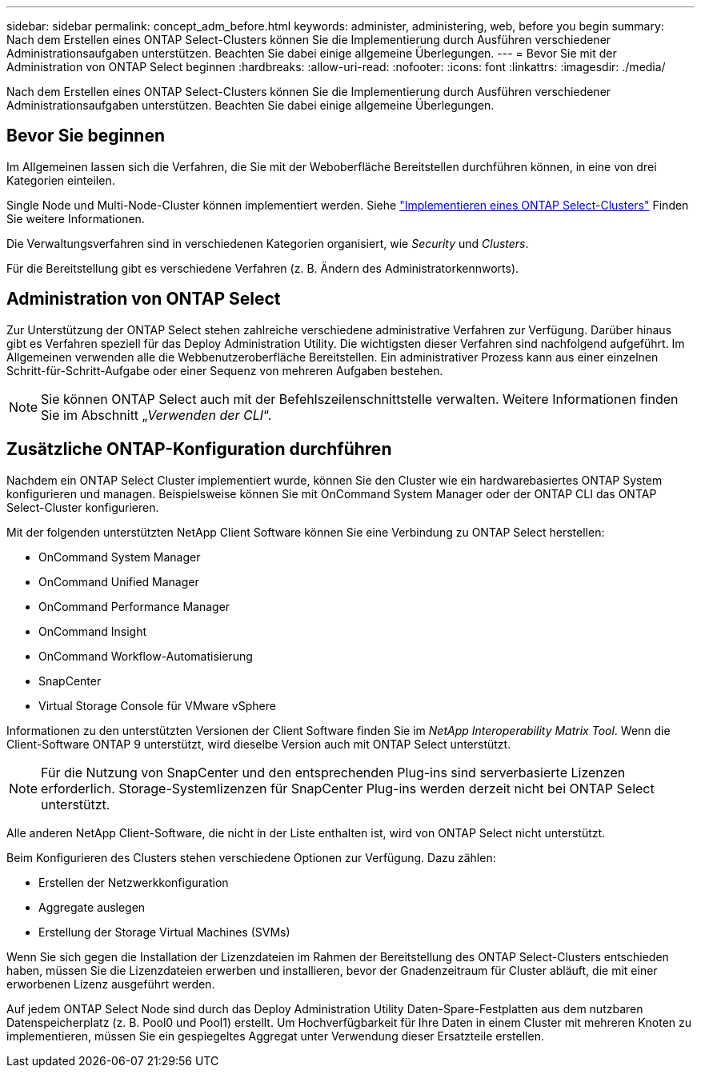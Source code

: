 ---
sidebar: sidebar 
permalink: concept_adm_before.html 
keywords: administer, administering, web, before you begin 
summary: Nach dem Erstellen eines ONTAP Select-Clusters können Sie die Implementierung durch Ausführen verschiedener Administrationsaufgaben unterstützen. Beachten Sie dabei einige allgemeine Überlegungen. 
---
= Bevor Sie mit der Administration von ONTAP Select beginnen
:hardbreaks:
:allow-uri-read: 
:nofooter: 
:icons: font
:linkattrs: 
:imagesdir: ./media/


[role="lead"]
Nach dem Erstellen eines ONTAP Select-Clusters können Sie die Implementierung durch Ausführen verschiedener Administrationsaufgaben unterstützen. Beachten Sie dabei einige allgemeine Überlegungen.



== Bevor Sie beginnen

Im Allgemeinen lassen sich die Verfahren, die Sie mit der Weboberfläche Bereitstellen durchführen können, in eine von drei Kategorien einteilen.

Single Node und Multi-Node-Cluster können implementiert werden. Siehe link:task_deploy_cluster.html["Implementieren eines ONTAP Select-Clusters"] Finden Sie weitere Informationen.

Die Verwaltungsverfahren sind in verschiedenen Kategorien organisiert, wie _Security_ und _Clusters_.

Für die Bereitstellung gibt es verschiedene Verfahren (z. B. Ändern des Administratorkennworts).



== Administration von ONTAP Select

Zur Unterstützung der ONTAP Select stehen zahlreiche verschiedene administrative Verfahren zur Verfügung. Darüber hinaus gibt es Verfahren speziell für das Deploy Administration Utility. Die wichtigsten dieser Verfahren sind nachfolgend aufgeführt. Im Allgemeinen verwenden alle die Webbenutzeroberfläche Bereitstellen. Ein administrativer Prozess kann aus einer einzelnen Schritt-für-Schritt-Aufgabe oder einer Sequenz von mehreren Aufgaben bestehen.


NOTE: Sie können ONTAP Select auch mit der Befehlszeilenschnittstelle verwalten. Weitere Informationen finden Sie im Abschnitt „_Verwenden der CLI_“.



== Zusätzliche ONTAP-Konfiguration durchführen

Nachdem ein ONTAP Select Cluster implementiert wurde, können Sie den Cluster wie ein hardwarebasiertes ONTAP System konfigurieren und managen. Beispielsweise können Sie mit OnCommand System Manager oder der ONTAP CLI das ONTAP Select-Cluster konfigurieren.

Mit der folgenden unterstützten NetApp Client Software können Sie eine Verbindung zu ONTAP Select herstellen:

* OnCommand System Manager
* OnCommand Unified Manager
* OnCommand Performance Manager
* OnCommand Insight
* OnCommand Workflow-Automatisierung
* SnapCenter
* Virtual Storage Console für VMware vSphere


Informationen zu den unterstützten Versionen der Client Software finden Sie im _NetApp Interoperability Matrix Tool_. Wenn die Client-Software ONTAP 9 unterstützt, wird dieselbe Version auch mit ONTAP Select unterstützt.


NOTE: Für die Nutzung von SnapCenter und den entsprechenden Plug-ins sind serverbasierte Lizenzen erforderlich. Storage-Systemlizenzen für SnapCenter Plug-ins werden derzeit nicht bei ONTAP Select unterstützt.

Alle anderen NetApp Client-Software, die nicht in der Liste enthalten ist, wird von ONTAP Select nicht unterstützt.

Beim Konfigurieren des Clusters stehen verschiedene Optionen zur Verfügung. Dazu zählen:

* Erstellen der Netzwerkkonfiguration
* Aggregate auslegen
* Erstellung der Storage Virtual Machines (SVMs)


Wenn Sie sich gegen die Installation der Lizenzdateien im Rahmen der Bereitstellung des ONTAP Select-Clusters entschieden haben, müssen Sie die Lizenzdateien erwerben und installieren, bevor der Gnadenzeitraum für Cluster abläuft, die mit einer erworbenen Lizenz ausgeführt werden.

Auf jedem ONTAP Select Node sind durch das Deploy Administration Utility Daten-Spare-Festplatten aus dem nutzbaren Datenspeicherplatz (z. B. Pool0 und Pool1) erstellt. Um Hochverfügbarkeit für Ihre Daten in einem Cluster mit mehreren Knoten zu implementieren, müssen Sie ein gespiegeltes Aggregat unter Verwendung dieser Ersatzteile erstellen.
